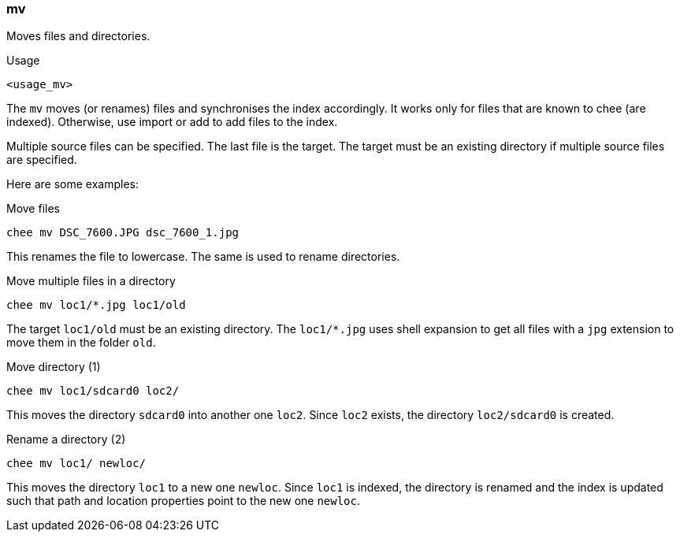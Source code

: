 === mv

Moves files and directories.

.Usage
----------------------------------------------------------------------
<usage_mv>
----------------------------------------------------------------------

The `mv` moves (or renames) files and synchronises the index
accordingly. It works only for files that are known to chee (are
indexed). Otherwise, use import or add to add files to the index.

Multiple source files can be specified. The last file is the
target. The target must be an existing directory if multiple source
files are specified.

Here are some examples:

.Move files
----------------------------------------------------------------------
chee mv DSC_7600.JPG dsc_7600_1.jpg
----------------------------------------------------------------------

This renames the file to lowercase. The same is used to rename
directories.

.Move multiple files in a directory
----------------------------------------------------------------------
chee mv loc1/*.jpg loc1/old
----------------------------------------------------------------------

The target `loc1/old` must be an existing directory. The `loc1/*.jpg`
uses shell expansion to get all files with a `jpg` extension to move
them in the folder `old`.

.Move directory (1)
----------------------------------------------------------------------
chee mv loc1/sdcard0 loc2/
----------------------------------------------------------------------

This moves the directory `sdcard0` into another one `loc2`. Since
`loc2` exists, the directory `loc2/sdcard0` is created.


.Rename a directory (2)
----------------------------------------------------------------------
chee mv loc1/ newloc/
----------------------------------------------------------------------

This moves the directory `loc1` to a new one `newloc`. Since `loc1` is
indexed, the directory is renamed and the index is updated such that
path and location properties point to the new one `newloc`.


